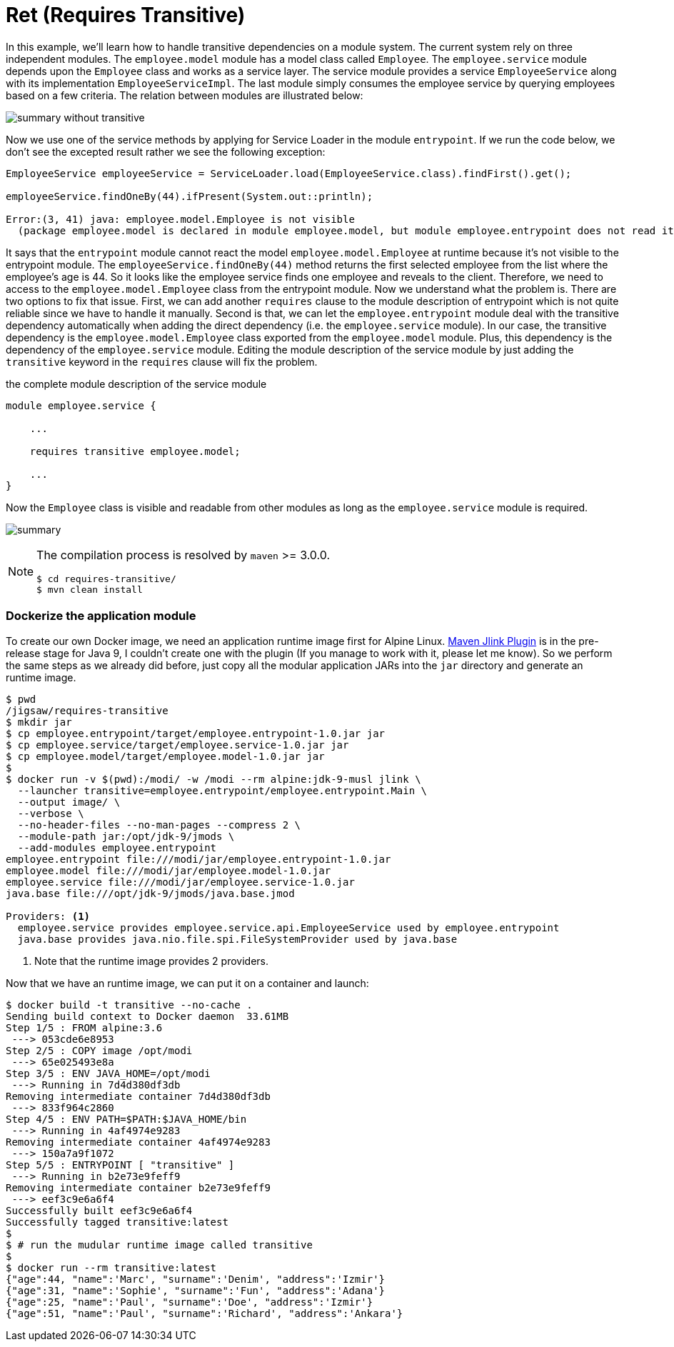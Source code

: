 = Ret (Requires Transitive)

In this example, we'll learn how to handle transitive dependencies on a module system. The current system rely on three independent modules. The `employee.model` module has a model class called `Employee`. The `employee.service` module depends upon the `Employee` class and works as a service layer. The service module provides a service `EmployeeService` along with its implementation `EmployeeServiceImpl`. The last module simply consumes the employee service by querying employees based on a few criteria. The relation between modules are illustrated below:

image:dot/entrypoint/summary-without-transitive.png[]

Now we use one of the service methods by applying for Service Loader in the module `entrypoint`. If we run the code below, we don't see the excepted result rather we see the following exception:

----
EmployeeService employeeService = ServiceLoader.load(EmployeeService.class).findFirst().get();

employeeService.findOneBy(44).ifPresent(System.out::println);

Error:(3, 41) java: employee.model.Employee is not visible
  (package employee.model is declared in module employee.model, but module employee.entrypoint does not read it)
----

It says that the `entrypoint` module cannot react the model `employee.model.Employee` at runtime because it's not visible to the entrypoint module. The `employeeService.findOneBy(44)` method returns the first selected employee from the list where the employee's age is 44. So it looks like the employee service finds one employee and reveals to the client. Therefore, we need to access to the `employee.model.Employee` class from the entrypoint module. Now we understand what the problem is. There are two options to fix that issue. First, we can add another `requires` clause to the module description of entrypoint which is not quite reliable since we have to handle it manually. Second is that, we can let the `employee.entrypoint` module deal with the transitive dependency automatically when adding the  direct dependency (i.e. the `employee.service` module). In our case, the transitive dependency is the `employee.model.Employee` class exported from the `employee.model` module. Plus, this dependency is the dependency of the `employee.service` module. Editing the module description of the service module by just adding the `transitive` keyword in the `requires` clause will fix the problem.

.the complete module description of the service module
----
module employee.service {

    ...

    requires transitive employee.model;

    ...
}
----

Now the `Employee` class is visible and readable from other modules as long as the `employee.service` module is required.

image:dot/entrypoint/summary.png[]

[NOTE]
====
The compilation process is resolved by `maven` >= 3.0.0.

----
$ cd requires-transitive/
$ mvn clean install
----
====

=== Dockerize the application module

To create our own Docker image, we need an application runtime image first for Alpine Linux. https://maven.apache.org/plugins/maven-jlink-plugin/[Maven Jlink Plugin] is in the pre-release stage for Java 9, I couldn't create one with the plugin (If you manage to work with it, please let me know). So we perform the same steps as we already did before, just copy all the modular application JARs into the `jar` directory and generate an runtime image.

----
$ pwd
/jigsaw/requires-transitive
$ mkdir jar
$ cp employee.entrypoint/target/employee.entrypoint-1.0.jar jar
$ cp employee.service/target/employee.service-1.0.jar jar
$ cp employee.model/target/employee.model-1.0.jar jar
$
$ docker run -v $(pwd):/modi/ -w /modi --rm alpine:jdk-9-musl jlink \
  --launcher transitive=employee.entrypoint/employee.entrypoint.Main \
  --output image/ \
  --verbose \
  --no-header-files --no-man-pages --compress 2 \
  --module-path jar:/opt/jdk-9/jmods \
  --add-modules employee.entrypoint
employee.entrypoint file:///modi/jar/employee.entrypoint-1.0.jar
employee.model file:///modi/jar/employee.model-1.0.jar
employee.service file:///modi/jar/employee.service-1.0.jar
java.base file:///opt/jdk-9/jmods/java.base.jmod

Providers: <1>
  employee.service provides employee.service.api.EmployeeService used by employee.entrypoint
  java.base provides java.nio.file.spi.FileSystemProvider used by java.base
----
1. Note that the runtime image provides 2 providers.

Now that we have an runtime image, we can put it on a container and launch:

----
$ docker build -t transitive --no-cache .
Sending build context to Docker daemon  33.61MB
Step 1/5 : FROM alpine:3.6
 ---> 053cde6e8953
Step 2/5 : COPY image /opt/modi
 ---> 65e025493e8a
Step 3/5 : ENV JAVA_HOME=/opt/modi
 ---> Running in 7d4d380df3db
Removing intermediate container 7d4d380df3db
 ---> 833f964c2860
Step 4/5 : ENV PATH=$PATH:$JAVA_HOME/bin
 ---> Running in 4af4974e9283
Removing intermediate container 4af4974e9283
 ---> 150a7a9f1072
Step 5/5 : ENTRYPOINT [ "transitive" ]
 ---> Running in b2e73e9feff9
Removing intermediate container b2e73e9feff9
 ---> eef3c9e6a6f4
Successfully built eef3c9e6a6f4
Successfully tagged transitive:latest
$
$ # run the mudular runtime image called transitive
$
$ docker run --rm transitive:latest
{"age":44, "name":'Marc', "surname":'Denim', "address":'Izmir'}
{"age":31, "name":'Sophie', "surname":'Fun', "address":'Adana'}
{"age":25, "name":'Paul', "surname":'Doe', "address":'Izmir'}
{"age":51, "name":'Paul', "surname":'Richard', "address":'Ankara'}
----
